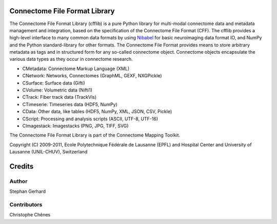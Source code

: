 ==============================
Connectome File Format Library
==============================

The Connectome File Format Library (cfflib) is a pure Python library for multi-modal connectome data and metadata management and integration,
based on the specification of the Connectome File Format (CFF). The cfflib provides a high-level interface to many common data formats
by using `Nibabel <http://nipy.org>`_ for basic neuroimaging data format IO, and NumPy and the Python standard-library for other formats. The Connectome
File Format provides means to store arbitrary metadata as tags and in structured form for any so-called connectome object. Connectome objects
encapsulate the various data types as they occur in connectome research.

* CMetadata: Connectome Markup Language (XML)
* CNetwork: Networks, Connectomes (GraphML, GEXF, NXGPickle)
* CSurface: Surface data (Gifti)
* CVolume: Volumetric data (Nifti1)
* CTrack: Fiber track data (TrackVis)
* CTimeserie: Timeseries data (HDF5, NumPy)
* CData: Other data, like tables (HDF5, NumPy, XML, JSON, CSV, Pickle)
* CScript: Processing and analysis scripts (ASCII, UTF-8, UTF-16)
* CImagestack: Imagestacks (PNG, JPG, TIFF, SVG)

The Connectome File Format Library is part of the Connectome Mapping Toolkit.

Copyright (C) 2009-2011, Ecole Polytechnique Fédérale de Lausanne (EPFL) and
Hospital Center and University of Lausanne (UNIL-CHUV), Switzerland

=======
Credits
=======

------
Author
------

Stephan Gerhard

------------
Contributors
------------

Christophe Chênes